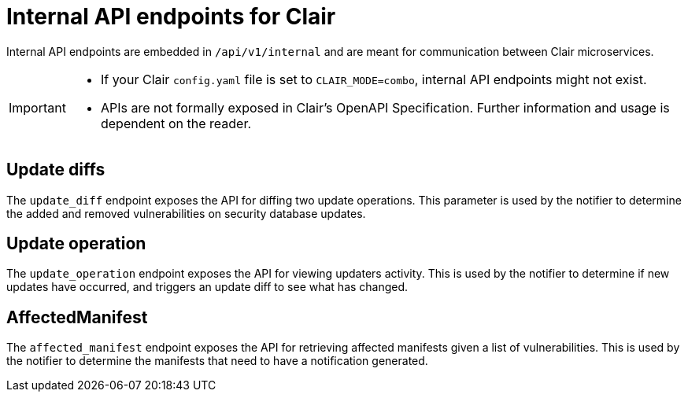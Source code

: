 // Module included in the following assemblies:
//
// clair/master.adoc

:_content-type: CONCEPT
[id="internal-api"]
= Internal API endpoints for Clair

Internal API endpoints are embedded in `/api/v1/internal` and are meant for communication between Clair microservices.

[IMPORTANT]
====
* If your Clair `config.yaml` file is set to `CLAIR_MODE=combo`, internal API endpoints might not exist.
* APIs are not formally exposed in Clair's OpenAPI Specification. Further information and usage is dependent on the reader.
====

[id="update-diffs"]
== Update diffs

The `update_diff` endpoint exposes the API for diffing two update operations. This parameter is used by the notifier to determine the added and removed vulnerabilities on security database updates.

[id="update-operations"]
== Update operation

The `update_operation` endpoint exposes the API for viewing updaters activity. This is used by the notifier to determine if new updates have occurred, and triggers an update diff to see what has changed.

[id=affected-manifest]
== AffectedManifest

The `affected_manifest` endpoint exposes the API for retrieving affected manifests given a list of vulnerabilities. This is used by the notifier to determine the manifests that need to have a notification generated.